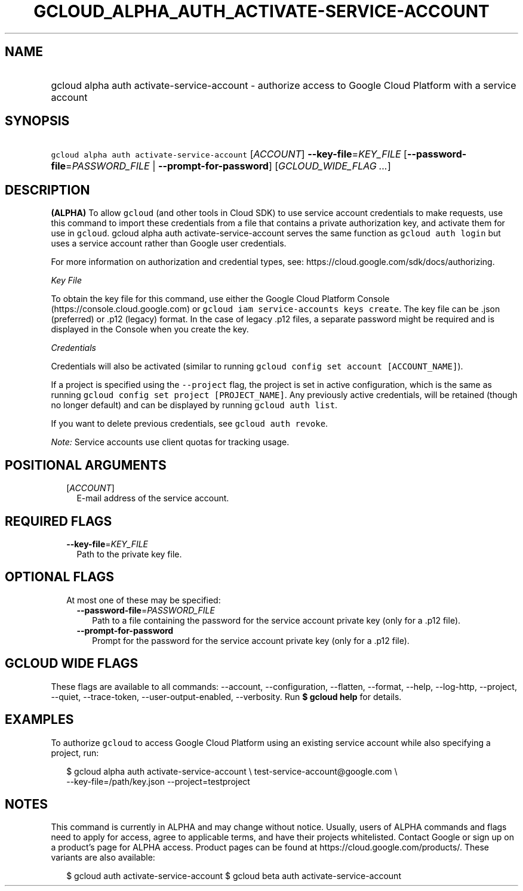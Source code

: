 
.TH "GCLOUD_ALPHA_AUTH_ACTIVATE\-SERVICE\-ACCOUNT" 1



.SH "NAME"
.HP
gcloud alpha auth activate\-service\-account \- authorize access to Google Cloud Platform with a service account



.SH "SYNOPSIS"
.HP
\f5gcloud alpha auth activate\-service\-account\fR [\fIACCOUNT\fR] \fB\-\-key\-file\fR=\fIKEY_FILE\fR [\fB\-\-password\-file\fR=\fIPASSWORD_FILE\fR\ |\ \fB\-\-prompt\-for\-password\fR] [\fIGCLOUD_WIDE_FLAG\ ...\fR]



.SH "DESCRIPTION"

\fB(ALPHA)\fR To allow \f5gcloud\fR (and other tools in Cloud SDK) to use
service account credentials to make requests, use this command to import these
credentials from a file that contains a private authorization key, and activate
them for use in \f5gcloud\fR. gcloud alpha auth activate\-service\-account
serves the same function as \f5gcloud auth login\fR but uses a service account
rather than Google user credentials.

For more information on authorization and credential types, see:
https://cloud.google.com/sdk/docs/authorizing.

\fIKey File\fR

To obtain the key file for this command, use either the Google Cloud Platform
Console (https://console.cloud.google.com) or \f5gcloud iam service\-accounts
keys create\fR. The key file can be .json (preferred) or .p12 (legacy) format.
In the case of legacy .p12 files, a separate password might be required and is
displayed in the Console when you create the key.

\fICredentials\fR

Credentials will also be activated (similar to running \f5gcloud config set
account [ACCOUNT_NAME]\fR).

If a project is specified using the \f5\-\-project\fR flag, the project is set
in active configuration, which is the same as running \f5gcloud config set
project [PROJECT_NAME]\fR. Any previously active credentials, will be retained
(though no longer default) and can be displayed by running \f5gcloud auth
list\fR.

If you want to delete previous credentials, see \f5gcloud auth revoke\fR.

\fINote:\fR Service accounts use client quotas for tracking usage.



.SH "POSITIONAL ARGUMENTS"

.RS 2m
.TP 2m
[\fIACCOUNT\fR]
E\-mail address of the service account.


.RE
.sp

.SH "REQUIRED FLAGS"

.RS 2m
.TP 2m
\fB\-\-key\-file\fR=\fIKEY_FILE\fR
Path to the private key file.


.RE
.sp

.SH "OPTIONAL FLAGS"

.RS 2m
.TP 2m

At most one of these may be specified:

.RS 2m
.TP 2m
\fB\-\-password\-file\fR=\fIPASSWORD_FILE\fR
Path to a file containing the password for the service account private key (only
for a .p12 file).

.TP 2m
\fB\-\-prompt\-for\-password\fR
Prompt for the password for the service account private key (only for a .p12
file).


.RE
.RE
.sp

.SH "GCLOUD WIDE FLAGS"

These flags are available to all commands: \-\-account, \-\-configuration,
\-\-flatten, \-\-format, \-\-help, \-\-log\-http, \-\-project, \-\-quiet,
\-\-trace\-token, \-\-user\-output\-enabled, \-\-verbosity. Run \fB$ gcloud
help\fR for details.



.SH "EXAMPLES"

To authorize \f5gcloud\fR to access Google Cloud Platform using an existing
service account while also specifying a project, run:

.RS 2m
$ gcloud alpha auth activate\-service\-account \e
test\-service\-account@google.com \e
        \-\-key\-file=/path/key.json \-\-project=testproject
.RE



.SH "NOTES"

This command is currently in ALPHA and may change without notice. Usually, users
of ALPHA commands and flags need to apply for access, agree to applicable terms,
and have their projects whitelisted. Contact Google or sign up on a product's
page for ALPHA access. Product pages can be found at
https://cloud.google.com/products/. These variants are also available:

.RS 2m
$ gcloud auth activate\-service\-account
$ gcloud beta auth activate\-service\-account
.RE

